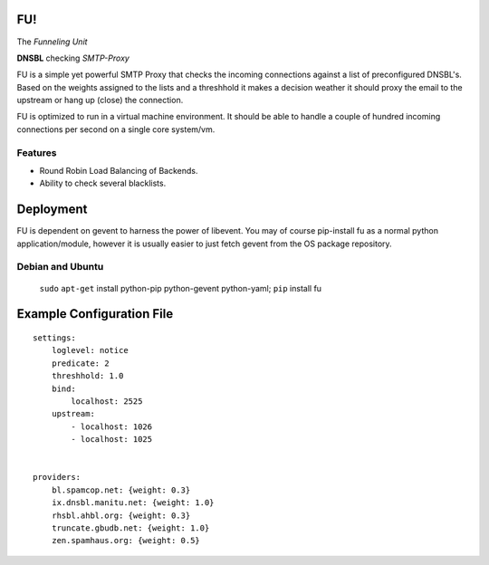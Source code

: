 FU!
===

The *Funneling Unit*

**DNSBL** checking *SMTP-Proxy*

FU is a simple yet powerful SMTP Proxy that checks the incoming connections against a list of preconfigured DNSBL's. Based on the weights assigned to the lists and a threshhold it makes a decision weather it should proxy the email to the upstream or hang up (close) the connection.

FU is optimized to run in a virtual machine environment. It should be able to handle a couple of hundred incoming connections per second on a single core system/vm.

Features
--------

* Round Robin Load Balancing of Backends.
* Ability to check several blacklists.

Deployment
==========

FU is dependent on gevent to harness the power of libevent. You may of course pip-install fu as a normal python application/module, however it is usually easier to just fetch gevent from the OS package repository.

Debian and Ubuntu
-----------------

    ``sudo`` ``apt-get`` install python-pip python-gevent python-yaml; ``pip`` install fu


Example Configuration File
==========================
::

    settings:
        loglevel: notice
        predicate: 2
        threshhold: 1.0
        bind:
            localhost: 2525
        upstream:
            - localhost: 1026
            - localhost: 1025
            

    providers:
        bl.spamcop.net: {weight: 0.3}
        ix.dnsbl.manitu.net: {weight: 1.0}
        rhsbl.ahbl.org: {weight: 0.3}
        truncate.gbudb.net: {weight: 1.0}
        zen.spamhaus.org: {weight: 0.5}

